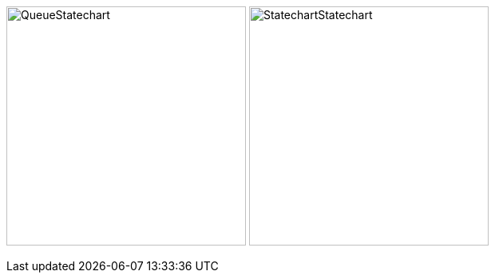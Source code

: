 image:images/generated-diagrams/QueueStatechart.svg[title="Queue Statechart",border=1,300,300] image:images/generated-diagrams/StatechartStatechart.svg[title="Statechart Statechart",300,300]
